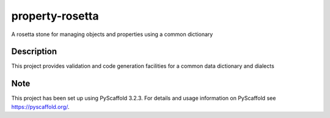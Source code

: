 ================
property-rosetta
================

A rosetta stone for managing objects and properties using a common dictionary

.. image:: https://travis-ci.org/rockdreamer/property-rosetta.svg?branch=master
    :target: https://travis-ci.org/rockdreamer/property-rosetta
.. image:: https://coveralls.io/repos/github/rockdreamer/property-rosetta/badge.svg
    :target: https://coveralls.io/github/rockdreamer/property-rosetta

Description
===========

This project provides validation and code generation facilities for a common data dictionary and dialects

Note
====

This project has been set up using PyScaffold 3.2.3. For details and usage
information on PyScaffold see https://pyscaffold.org/.
